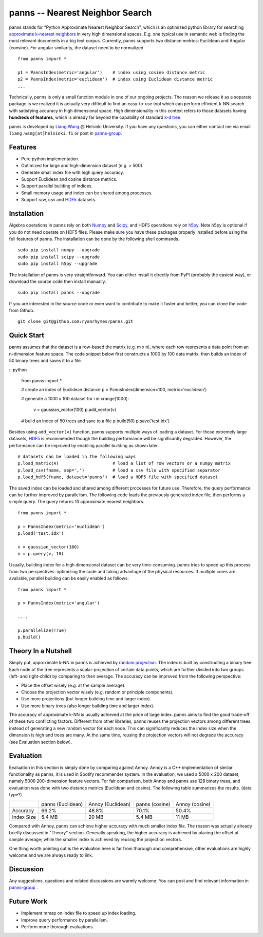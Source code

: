 panns -- Nearest Neighbor Search
================================


.. image:: https://pypip.in/d/panns/badge.png

 
.. image:: https://pypip.in/license/gensim/badge.png

panns stands for "Python Approximate Nearest Neighbor Search", which is an optimized python library for searching `approximate k-nearest neighbors`_ in very high dimensional spaces. E.g. one typical use in semantic web is finding the most relevant documents in a big text corpus. Currently, panns supports two distance metrics: Euclidean and Angular (consine). For angular similarity, the dataset need to be normalized.

.. _approximate k-nearest neighbors: http://en.wikipedia.org/wiki/Nearest_neighbor_search#Approximate_nearest_neighbor

::

	from panns import *

	p1 = PannsIndex(metric='angular')    # index using cosine distance metric
	p2 = PannsIndex(metric='euclidean')  # index using Euclidean distance metric
	...

Technically, panns is only a small function module in one of our ongoing projects. The reason we release it as a separate package is we realized it is actually very difficult to find an easy-to-use tool which can perform efficient k-NN search with satisfying accuracy in high dimensional space. High dimensionality in this context refers to those datasets having **hundreds of features**, which is already far beyond the capability of standard `k-d tree`_.

.. _k-d tree: http://en.wikipedia.org/wiki/K-d_tree

panns is developed by `Liang Wang`_ @ Helsinki University. If you have any questions, you can either contact me via email ``liang.wang[at]helsinki.fi`` or post in `panns-group`_.

.. _Liang Wang: http://cs.helsinki.fi/liang.wang
.. _panns-group: https://groups.google.com/forum/#!forum/panns

Features
--------

- Pure python implementation.
- Optimized for large and high-dimension dataset (e.g. > 500).
- Generate small index file with high query accuracy.
- Support Euclidean and cosine distance metrics.
- Support parallel building of indices.
- Small memory usage and index can be shared among processes.
- Support raw, csv and `HDF5`_ datasets.

.. _HDF5: http://www.hdfgroup.org/HDF5/

Installation
------------

Algebra operations in panns rely on both `Numpy`_ and `Scipy`_, and HDF5 operations rely on `h5py`_. Note h5py is optional if you do not need operate on HDF5 files. Please make sure you have these packages properly installed before using the full features of panns. The installation can be done by the following shell commands.

.. _Numpy: http://www.numpy.org/
.. _Scipy: http://www.scipy.org/
.. _h5py: http://www.h5py.org/

::

	sudo pip install numpy --upgrade
	sudo pip install scipy --upgrade
	sudo pip install h5py --upgrade

The installation of panns is very straightforward. You can either install it directly from PyPI (probably the easiest way), or download the source code then install manually.

::

	sudo pip install panns --upgrade

If you are interested in the source code or even want to contribute to make it faster and better, you can clone the code from Github.

::

	git clone git@github.com:ryanrhymes/panns.git

Quick Start
-----------

panns assumes that the dataset is a row-based the matrix (e.g. m x n), where each row represents a data point from an n-dimension feature space. The code snippet below first constructs a 1000 by 100 data matrix, then builds an index of 50 binary trees and saves it to a file.

:: python

	from panns import *

	# create an index of Euclidean distance
	p = PannsIndex(dimension=100, metric='euclidean')

	# generate a 1000 x 100 dataset
	for i in xrange(1000):
    		v = gaussian_vector(100)
    		p.add_vector(v)

	# build an index of 50 trees and save to a file
	p.build(50)
	p.save('test.idx')

Besides using ``add_vector(v)`` function, panns supports multiple ways of loading a dataset. For those extremely large datasets, `HDF5`_ is recommended though the building performance will be significantly degraded. However, the performance can be improved by enabling parallel building as shown later.

.. _HDF5: http://www.hdfgroup.org/HDF5/


::

	# datasets can be loaded in the following ways
	p.load_matrix(A)                     # load a list of row vectors or a numpy matrix
	p.load_csv(fname, sep=',')           # load a csv file with specified separator
	p.load_hdf5(fname, dataset='panns')  # load a HDF5 file with specified dataset

The saved index can be loaded and shared among different processes for future use. Therefore, the query performance can be further improved by parallelism. The following code loads the previously generated index file, then performs a simple query. The query returns 10 approximate nearest neighbors.

::

	from panns import *

	p = PannsIndex(metric='euclidean')
	p.load('test.idx')

	v = gaussian_vector(100)
	n = p.query(v, 10)

Usually, building index for a high dimensional dataset can be very time-consuming. panns tries to speed up this process from two perspectives: optimizing the code and taking advantage of the physical resources. If multiple cores are available, parallel building can be easily enabled as follows:

::

	from panns import *

	p = PannsIndex(metric='angular')

	....

	p.parallelize(True)
	p.build()

Theory In a Nutshell
--------------------

Simply put, approximate k-NN in panns is achieved by `random projection`_. The index is built by constructing a binary tree. Each node of the tree represents a scalar-projection of certain data points, which are further divided into two groups (left- and right-child) by comparing to their average. The accuracy can be improved from the following perspective:

.. _random projection: http://en.wikipedia.org/wiki/Locality-sensitive_hashing#Random_projection

- Place the offset wisely (e.g. at the sample average).
- Choose the projection vector wisely (e.g. random or principle components).
- Use more projections (but longer building time and larger index).
- Use more binary trees (also longer building time and larger index).

The accuracy of approximate k-NN is usually achieved at the price of large index. panns aims to find the good trade-off of these two conflicting factors. Different from other libraries, panns reuses the projection vectors among different trees instead of generating a new random vector for each node. This can significantly reduces the index size when the dimension is high and trees are many. At the same time, reusing the projection vectors will not degrade the accuracy (see Evaluation section below).

Evaluation
----------

Evaluation in this section is simply done by comparing against Annoy. Annoy is a C++ implementation of similar functionality as panns, it is used in Spotify recommender system. In the evaluation, we used a 5000 x 200 dataset, namely 5000 200-dimension feature vectors. For fair comparison, both Annoy and panns use 128 binary trees, and evaluation was done with two distance metrics (Euclidean and cosine). The following table summarizes the results. (data type?)

+------------+-------------------+-------------------+----------------+----------------+
|	     | panns (Euclidean) | Annoy (Euclidean) | panns (cosine) | Annoy (cosine) |
+------------+-------------------+-------------------+----------------+----------------+
|  Accuracy  | 	   69.2%         |     48.8%         |    70.1%       |     50.4%      |
+------------+-------------------+-------------------+----------------+----------------+
| Index Size |     5.4 MB        |     20 MB         |    5.4 MB      |     11 MB      |
+------------+-------------------+-------------------+----------------+----------------+

Compared with Annoy, panns can achieve higher accuracy with much smaller index file. The reason was actually already briefly discussed in "Theory" section. Generally speaking, the higher accuracy is achieved by placing the offset at sample average; while the smaller index is achieved by reusing the projection vectors.

One thing worth pointing out is the evaluation here is far from thorough and comprehensive, other evaluations are highly welcome and we are always ready to link.

Discussion
----------

Any suggestions, questions and related discussions are warmly welcome. You can post and find relevant information in `panns-group`_ .

.. _panns-group: https://groups.google.com/forum/#!forum/panns

Future Work
-----------

- Implement mmap on index file to speed up index loading.
- Improve query performance by parallelism.
- Perform more thorough evaluations.
